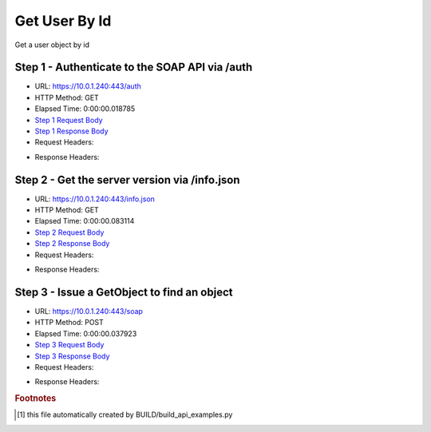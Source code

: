 
Get User By Id
==========================================================================================

Get a user object by id


Step 1 - Authenticate to the SOAP API via /auth
------------------------------------------------------------------------------------------------------------------------------------------------------------------------------------------------------------------------------------------------------------------------------------------------------------------------------------------------------------------------------------------------------------

* URL: https://10.0.1.240:443/auth
* HTTP Method: GET
* Elapsed Time: 0:00:00.018785
* `Step 1 Request Body <../../_static/soap_outputs/6.5.314.4301/get_user_by_id_step_1_request.txt>`_
* `Step 1 Response Body <../../_static/soap_outputs/6.5.314.4301/get_user_by_id_step_1_response.txt>`_

* Request Headers:

.. code-block:: json
    :linenos:

    
    {
      "Accept": "*/*", 
      "Accept-Encoding": "gzip, deflate", 
      "Connection": "keep-alive", 
      "User-Agent": "python-requests/2.7.0 CPython/2.7.10 Darwin/14.5.0", 
      "password": "VGFuaXVtMjAxNSE=", 
      "username": "QWRtaW5pc3RyYXRvcg=="
    }

* Response Headers:

.. code-block:: json
    :linenos:

    
    {
      "connection": "keep-alive", 
      "content-length": "134", 
      "content-type": "text/plain; charset=us-ascii"
    }


Step 2 - Get the server version via /info.json
------------------------------------------------------------------------------------------------------------------------------------------------------------------------------------------------------------------------------------------------------------------------------------------------------------------------------------------------------------------------------------------------------------

* URL: https://10.0.1.240:443/info.json
* HTTP Method: GET
* Elapsed Time: 0:00:00.083114
* `Step 2 Request Body <../../_static/soap_outputs/6.5.314.4301/get_user_by_id_step_2_request.txt>`_
* `Step 2 Response Body <../../_static/soap_outputs/6.5.314.4301/get_user_by_id_step_2_response.json>`_

* Request Headers:

.. code-block:: json
    :linenos:

    
    {
      "Accept": "*/*", 
      "Accept-Encoding": "gzip, deflate", 
      "Connection": "keep-alive", 
      "User-Agent": "python-requests/2.7.0 CPython/2.7.10 Darwin/14.5.0", 
      "session": "1-666-22e1dcb3019f18eb8f1037fa1de08ed2e6955fc7c9c05da057561ed0a7f9f64c3d7b2b6823d022c3cc51884a4aa7f608a48e2eee484ab94bf4114d5108462463"
    }

* Response Headers:

.. code-block:: json
    :linenos:

    
    {
      "connection": "keep-alive", 
      "content-length": "20905", 
      "content-type": "application/json"
    }


Step 3 - Issue a GetObject to find an object
------------------------------------------------------------------------------------------------------------------------------------------------------------------------------------------------------------------------------------------------------------------------------------------------------------------------------------------------------------------------------------------------------------

* URL: https://10.0.1.240:443/soap
* HTTP Method: POST
* Elapsed Time: 0:00:00.037923
* `Step 3 Request Body <../../_static/soap_outputs/6.5.314.4301/get_user_by_id_step_3_request.xml>`_
* `Step 3 Response Body <../../_static/soap_outputs/6.5.314.4301/get_user_by_id_step_3_response.xml>`_

* Request Headers:

.. code-block:: json
    :linenos:

    
    {
      "Accept": "*/*", 
      "Accept-Encoding": "gzip", 
      "Connection": "keep-alive", 
      "Content-Length": "482", 
      "Content-Type": "text/xml; charset=utf-8", 
      "User-Agent": "python-requests/2.7.0 CPython/2.7.10 Darwin/14.5.0", 
      "session": "1-666-22e1dcb3019f18eb8f1037fa1de08ed2e6955fc7c9c05da057561ed0a7f9f64c3d7b2b6823d022c3cc51884a4aa7f608a48e2eee484ab94bf4114d5108462463"
    }

* Response Headers:

.. code-block:: json
    :linenos:

    
    {
      "connection": "keep-alive", 
      "content-encoding": "gzip", 
      "content-type": "text/xml;charset=UTF-8", 
      "transfer-encoding": "chunked"
    }


.. rubric:: Footnotes

.. [#] this file automatically created by BUILD/build_api_examples.py
